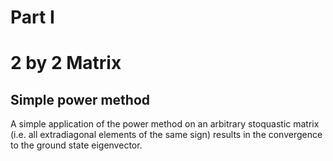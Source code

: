 * Part I

* 2 by 2 Matrix 

** Simple power method 

A simple application of the power method on  an arbitrary stoquastic matrix
(i.e. all extradiagonal elements of the same sign) results in the convergence to
the ground state eigenvector.
